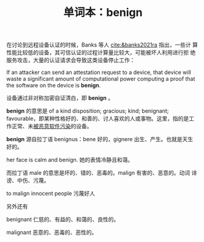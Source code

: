 #+LAYOUT: post
#+TITLE: 单词本：benign
#+TAGS: English
#+CATEGORIES: language

在讨论到远程设备认证的时候，Banks 等人 [[cite:&banks2021ra]] 指出，一些计
算性能比较低的设备，其可信认证的过程计算量比较大，可能被坏人利用进行拒
绝服务攻击，大量的认证请求会导致这类设备停止工作：

If an attacker can send an attestation request to a device, that
device will waste a significant amount of computational power
computing a proof that the software on the device is *benign*.

设备通过非对称加密自证清白，即 *benign* 。

*benign* 的意思是 of a kind disposition; gracious; kind; benignant;
favourable，即某种性格好的、和善的、讨人喜欢的人或事物。这里，指的是工
作正常、未[[./2024-07-06-compromise][被恶意软件污染]]的设备。

*benign* 源自拉丁语 benignus：bene 好的，gignere 出生、产生。也就是天生
好的。

her face is calm and benign. 她的表情冷静且和蔼。

而拉丁语 male 的意思是坏的、错的、恶毒的。malign 有害的、恶意的。动词
诽谤、中伤、污蔑。

to malign innocent people 污蔑好人 

另外还有

benignant 仁慈的、有益的、和蔼的、良性的。

malignant 恶意的、恶毒的、恶性的。
